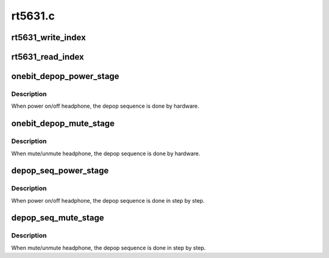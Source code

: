.. -*- coding: utf-8; mode: rst -*-

========
rt5631.c
========


.. _`rt5631_write_index`:

rt5631_write_index
==================

.. c:function:: void rt5631_write_index (struct snd_soc_codec *codec, unsigned int reg, unsigned int value)

    write index register of 2nd layer

    :param struct snd_soc_codec \*codec:

        *undescribed*

    :param unsigned int reg:

        *undescribed*

    :param unsigned int value:

        *undescribed*



.. _`rt5631_read_index`:

rt5631_read_index
=================

.. c:function:: unsigned int rt5631_read_index (struct snd_soc_codec *codec, unsigned int reg)

    read index register of 2nd layer

    :param struct snd_soc_codec \*codec:

        *undescribed*

    :param unsigned int reg:

        *undescribed*



.. _`onebit_depop_power_stage`:

onebit_depop_power_stage
========================

.. c:function:: void onebit_depop_power_stage (struct snd_soc_codec *codec, int enable)

    auto depop in power stage.

    :param struct snd_soc_codec \*codec:

        *undescribed*

    :param int enable:
        power on/off



.. _`onebit_depop_power_stage.description`:

Description
-----------

When power on/off headphone, the depop sequence is done by hardware.



.. _`onebit_depop_mute_stage`:

onebit_depop_mute_stage
=======================

.. c:function:: void onebit_depop_mute_stage (struct snd_soc_codec *codec, int enable)

    auto depop in mute stage.

    :param struct snd_soc_codec \*codec:

        *undescribed*

    :param int enable:
        mute/unmute



.. _`onebit_depop_mute_stage.description`:

Description
-----------

When mute/unmute headphone, the depop sequence is done by hardware.



.. _`depop_seq_power_stage`:

depop_seq_power_stage
=====================

.. c:function:: void depop_seq_power_stage (struct snd_soc_codec *codec, int enable)

    step by step depop sequence in power stage.

    :param struct snd_soc_codec \*codec:

        *undescribed*

    :param int enable:
        power on/off



.. _`depop_seq_power_stage.description`:

Description
-----------

When power on/off headphone, the depop sequence is done in step by step.



.. _`depop_seq_mute_stage`:

depop_seq_mute_stage
====================

.. c:function:: void depop_seq_mute_stage (struct snd_soc_codec *codec, int enable)

    step by step depop sequence in mute stage.

    :param struct snd_soc_codec \*codec:

        *undescribed*

    :param int enable:
        mute/unmute



.. _`depop_seq_mute_stage.description`:

Description
-----------

When mute/unmute headphone, the depop sequence is done in step by step.

